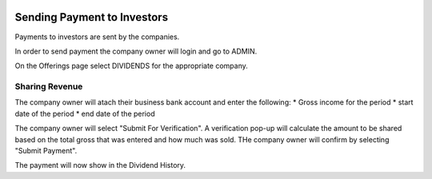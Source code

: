 .. _chroma_fund-account:

.. image:: /images/128.png

Sending Payment to Investors
============================

Payments to investors are sent by the companies.

In order to send payment the company owner will login and go to ADMIN.

On the Offerings page select DIVIDENDS for the appropriate company.

Sharing Revenue
---------------

The company owner will atach their business bank account and enter the following:
* Gross income for the period
* start date of the period
* end date of the period

The company owner will select "Submit For Verification". A verification pop-up will calculate the amount to be shared based on the total gross that was entered and how much was sold. THe company owner will confirm by selecting "Submit Payment".

The payment will now show in the Dividend History.
